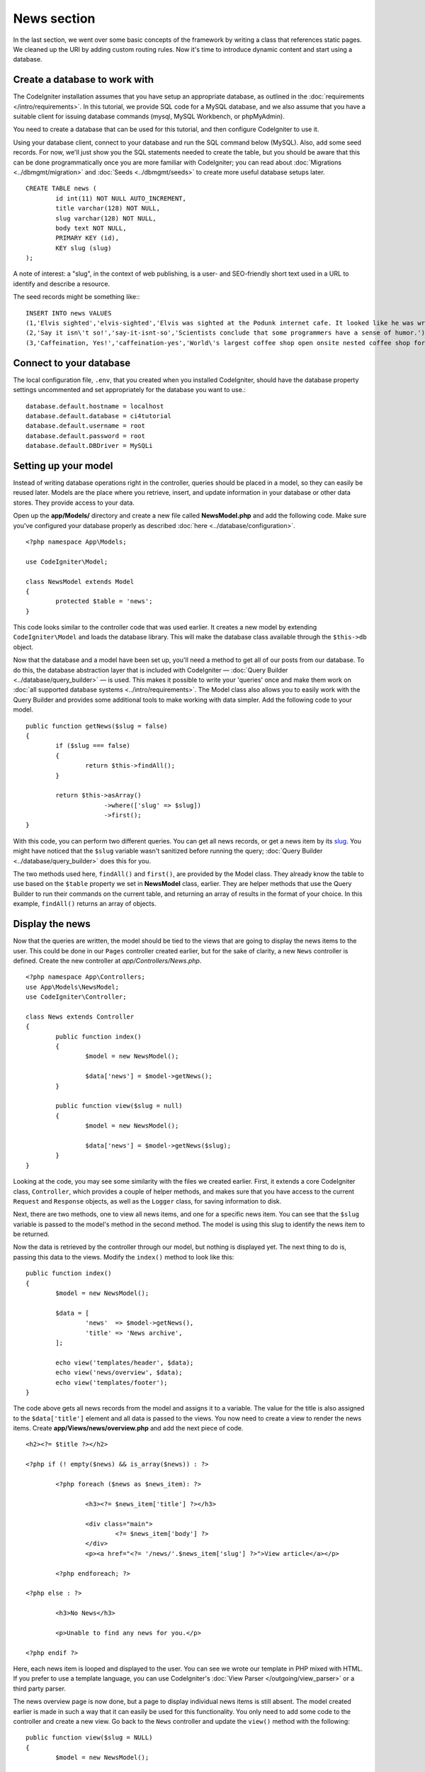 News section
###############################################################################

In the last section, we went over some basic concepts of the framework
by writing a class that references static pages. We cleaned up the URI by
adding custom routing rules. Now it's time to introduce dynamic content
and start using a database.

Create a database to work with
-------------------------------------------------------

The CodeIgniter installation assumes that you have setup an appropriate
database, as outlined in the :doc:`requirements </intro/requirements>`.
In this tutorial, we provide SQL code for a MySQL database, and 
we also assume that you have a suitable client for issuing database
commands (mysql, MySQL Workbench, or phpMyAdmin).

You need to create a database that can be used for this tutorial,
and then configure CodeIgniter to use it.

Using your database client, connect to your database and run the SQL command below (MySQL).
Also, add some seed records. For now, we'll just show you the SQL statements needed
to create the table, but you should be aware that this can be done programmatically
once you are more familiar with CodeIgniter; you can read about :doc:`Migrations <../dbmgmt/migration>`
and :doc:`Seeds <../dbmgmt/seeds>` to create more useful database setups later.

::

	CREATE TABLE news (
		id int(11) NOT NULL AUTO_INCREMENT,
		title varchar(128) NOT NULL,
		slug varchar(128) NOT NULL,
		body text NOT NULL,
		PRIMARY KEY (id),
		KEY slug (slug)
	);

A note of interest: a "slug", in the context of web publishing, is a 
user- and SEO-friendly short text used in a URL to identify and describe a resource.

The seed records might be something like:::


    INSERT INTO news VALUES 
    (1,'Elvis sighted','elvis-sighted','Elvis was sighted at the Podunk internet cafe. It looked like he was writing a CodeIgniter app.'),
    (2,'Say it isn\'t so!','say-it-isnt-so','Scientists conclude that some programmers have a sense of humor.'),
    (3,'Caffeination, Yes!','caffeination-yes','World\'s largest coffee shop open onsite nested coffee shop for staff only.');

Connect to your database
-------------------------------------------------------

The local configuration file, ``.env``, that you created when you installed
CodeIgniter, should have the database property settings uncommented and 
set appropriately for the database you want to use.::

    database.default.hostname = localhost
    database.default.database = ci4tutorial
    database.default.username = root
    database.default.password = root
    database.default.DBDriver = MySQLi

Setting up your model
-------------------------------------------------------

Instead of writing database operations right in the controller, queries
should be placed in a model, so they can easily be reused later. Models
are the place where you retrieve, insert, and update information in your
database or other data stores. They provide access to your data.

Open up the **app/Models/** directory and create a new file called
**NewsModel.php** and add the following code. Make sure you've configured
your database properly as described :doc:`here <../database/configuration>`.

::

        <?php namespace App\Models;

        use CodeIgniter\Model;

	class NewsModel extends Model
	{
		protected $table = 'news';
	}

This code looks similar to the controller code that was used earlier. It
creates a new model by extending ``CodeIgniter\Model`` and loads the database
library. This will make the database class available through the
``$this->db`` object.

Now that the database and a model have been set up, you'll need a method
to get all of our posts from our database. To do this, the database
abstraction layer that is included with CodeIgniter —
:doc:`Query Builder <../database/query_builder>` — is used. This makes it
possible to write your 'queries' once and make them work on :doc:`all
supported database systems <../intro/requirements>`. The Model class
also allows you to easily work with the Query Builder and provides
some additional tools to make working with data simpler. Add the
following code to your model.

::

	public function getNews($slug = false)
	{
		if ($slug === false)
		{
			return $this->findAll();
		}

		return $this->asArray()
		             ->where(['slug' => $slug])
		             ->first();
	}

With this code, you can perform two different queries. You can get all
news records, or get a news item by its `slug <#>`_. You might have
noticed that the ``$slug`` variable wasn't sanitized before running the
query; :doc:`Query Builder <../database/query_builder>` does this for you.

The two methods used here, ``findAll()`` and ``first()``, are provided
by the Model class. They already know the table to use based on the ``$table``
property we set in **NewsModel** class, earlier. They are helper methods
that use the Query Builder to run their commands on the current table, and
returning an array of results in the format of your choice. In this example,
``findAll()`` returns an array of objects.

Display the news
-------------------------------------------------------

Now that the queries are written, the model should be tied to the views
that are going to display the news items to the user. This could be done
in our ``Pages`` controller created earlier, but for the sake of clarity,
a new ``News`` controller is defined. Create the new controller at
*app/Controllers/News.php*.

::

	<?php namespace App\Controllers;
	use App\Models\NewsModel;
        use CodeIgniter\Controller;

	class News extends Controller
	{
		public function index()
		{
			$model = new NewsModel();

			$data['news'] = $model->getNews();
		}

		public function view($slug = null)
		{
			$model = new NewsModel();

			$data['news'] = $model->getNews($slug);
		}
	}

Looking at the code, you may see some similarity with the files we
created earlier. First, it extends a core CodeIgniter class, ``Controller``,
which provides a couple of helper methods, and makes sure that you have
access to the current ``Request`` and ``Response`` objects, as well as the
``Logger`` class, for saving information to disk.

Next, there are two methods, one to view all news items, and one for a specific
news item. You can see that the ``$slug`` variable is passed to the model's
method in the second method. The model is using this slug to identify the
news item to be returned.

Now the data is retrieved by the controller through our model, but
nothing is displayed yet. The next thing to do is, passing this data to
the views. Modify the ``index()`` method to look like this::

	public function index()
	{
		$model = new NewsModel();

		$data = [
			'news'  => $model->getNews(),
			'title' => 'News archive',
		];

		echo view('templates/header', $data);
		echo view('news/overview', $data);
		echo view('templates/footer');
	}

The code above gets all news records from the model and assigns it to a
variable. The value for the title is also assigned to the ``$data['title']``
element and all data is passed to the views. You now need to create a
view to render the news items. Create **app/Views/news/overview.php**
and add the next piece of code.

::

	<h2><?= $title ?></h2>

	<?php if (! empty($news) && is_array($news)) : ?>

		<?php foreach ($news as $news_item): ?>

			<h3><?= $news_item['title'] ?></h3>

			<div class="main">
				<?= $news_item['body'] ?>
			</div>
			<p><a href="<?= '/news/'.$news_item['slug'] ?>">View article</a></p>

		<?php endforeach; ?>

	<?php else : ?>

		<h3>No News</h3>

		<p>Unable to find any news for you.</p>

	<?php endif ?>

Here, each news item is looped and displayed to the user. You can see we
wrote our template in PHP mixed with HTML. If you prefer to use a template
language, you can use CodeIgniter's :doc:`View
Parser </outgoing/view_parser>` or a third party parser.

The news overview page is now done, but a page to display individual
news items is still absent. The model created earlier is made in such
a way that it can easily be used for this functionality. You only need to
add some code to the controller and create a new view. Go back to the
``News`` controller and update the ``view()`` method with the following:

::

	public function view($slug = NULL)
	{
		$model = new NewsModel();

		$data['news'] = $model->getNews($slug);

		if (empty($data['news']))
		{
			throw new \CodeIgniter\PageNotFoundException('Cannot find the news item: '. $slug);
		}

		$data['title'] = $data['news']['title'];

		echo view('templates/header', $data);
		echo view('news/view', $data);
		echo view('templates/footer');
	}

Instead of calling the ``getNews()`` method without a parameter, the
``$slug`` variable is passed, so it will return the specific news item.
The only thing left to do is create the corresponding view at
**app/Views/news/view.php**. Put the following code in this file.

::

	<?php
	echo '<h2>'.$news['title'].'</h2>';
	echo $news['body'];

Routing
-------------------------------------------------------

Because of the wildcard routing rule created earlier, you need an extra
route to view the controller that you just made. Modify your routing file
(**app/config/routes.php**) so it looks as follows.
This makes sure the requests reach the ``News`` controller instead of
going directly to the ``Pages`` controller. The first line routes URI's
with a slug to the ``view()`` method in the ``News`` controller.

::

	$routes->get('news/(:segment)', 'News::view/$1');
	$routes->get('news', 'News::index');
	$routes->get('(:any)', 'Pages::view/$1');

Point your browser to your "news" page, i.e. ``localhost:8080/news``,
you should see a list of the news items, each of which has a link
to display just the one article.

.. image:: ../images/tutorial2.png
    :align: center